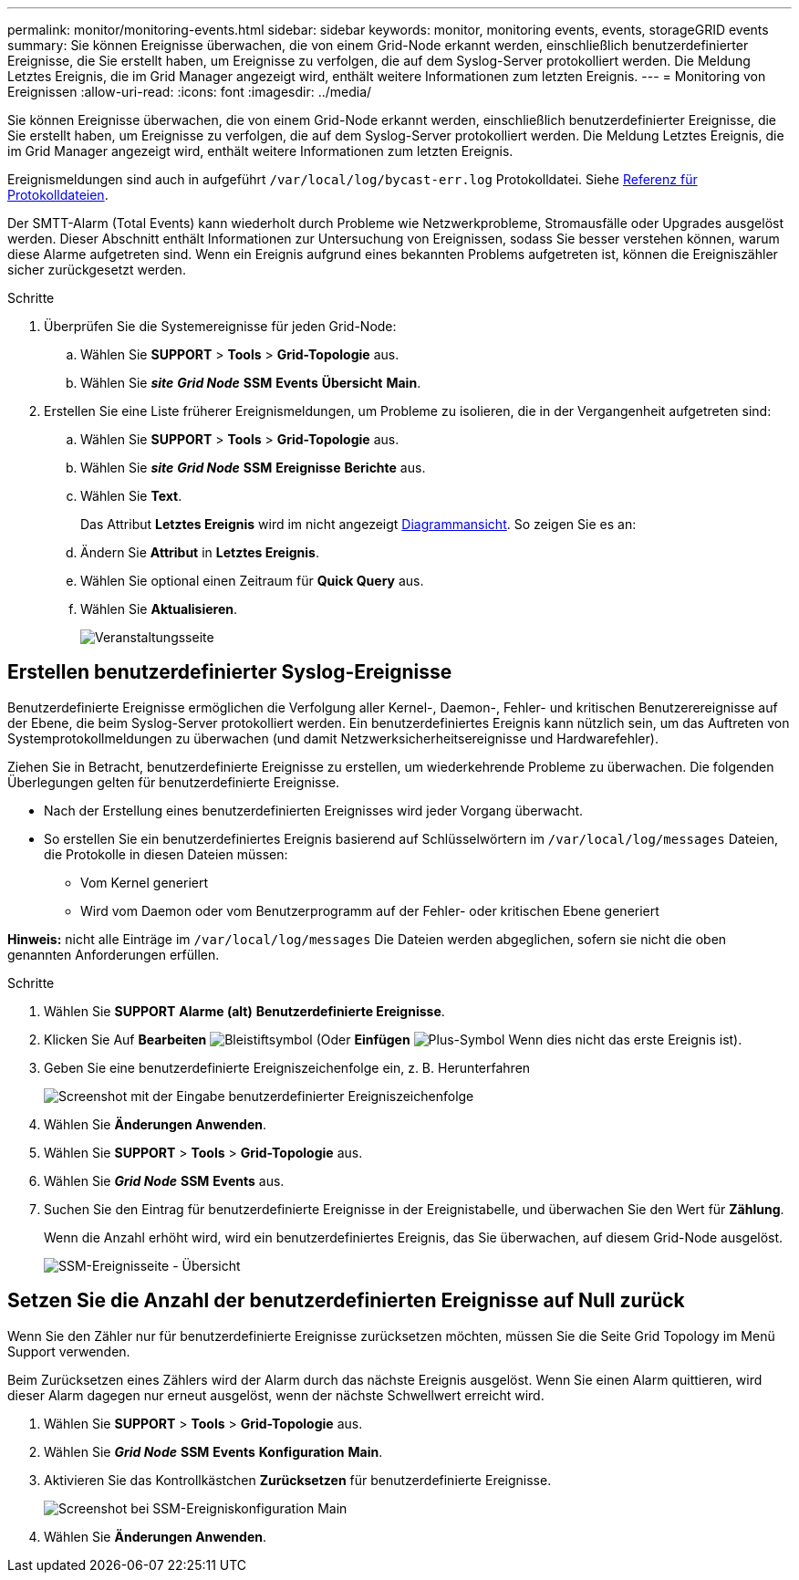 ---
permalink: monitor/monitoring-events.html 
sidebar: sidebar 
keywords: monitor, monitoring events, events, storageGRID events 
summary: Sie können Ereignisse überwachen, die von einem Grid-Node erkannt werden, einschließlich benutzerdefinierter Ereignisse, die Sie erstellt haben, um Ereignisse zu verfolgen, die auf dem Syslog-Server protokolliert werden. Die Meldung Letztes Ereignis, die im Grid Manager angezeigt wird, enthält weitere Informationen zum letzten Ereignis. 
---
= Monitoring von Ereignissen
:allow-uri-read: 
:icons: font
:imagesdir: ../media/


[role="lead"]
Sie können Ereignisse überwachen, die von einem Grid-Node erkannt werden, einschließlich benutzerdefinierter Ereignisse, die Sie erstellt haben, um Ereignisse zu verfolgen, die auf dem Syslog-Server protokolliert werden. Die Meldung Letztes Ereignis, die im Grid Manager angezeigt wird, enthält weitere Informationen zum letzten Ereignis.

Ereignismeldungen sind auch in aufgeführt `/var/local/log/bycast-err.log` Protokolldatei. Siehe xref:logs-files-reference.adoc[Referenz für Protokolldateien].

Der SMTT-Alarm (Total Events) kann wiederholt durch Probleme wie Netzwerkprobleme, Stromausfälle oder Upgrades ausgelöst werden. Dieser Abschnitt enthält Informationen zur Untersuchung von Ereignissen, sodass Sie besser verstehen können, warum diese Alarme aufgetreten sind. Wenn ein Ereignis aufgrund eines bekannten Problems aufgetreten ist, können die Ereigniszähler sicher zurückgesetzt werden.

.Schritte
. Überprüfen Sie die Systemereignisse für jeden Grid-Node:
+
.. Wählen Sie *SUPPORT* > *Tools* > *Grid-Topologie* aus.
.. Wählen Sie *_site_* *_Grid Node_* *SSM* *Events* *Übersicht* *Main*.


. Erstellen Sie eine Liste früherer Ereignismeldungen, um Probleme zu isolieren, die in der Vergangenheit aufgetreten sind:
+
.. Wählen Sie *SUPPORT* > *Tools* > *Grid-Topologie* aus.
.. Wählen Sie *_site_* *_Grid Node_* *SSM* *Ereignisse* *Berichte* aus.
.. Wählen Sie *Text*.
+
Das Attribut *Letztes Ereignis* wird im nicht angezeigt xref:using-charts-and-reports.adoc[Diagrammansicht]. So zeigen Sie es an:

.. Ändern Sie *Attribut* in *Letztes Ereignis*.
.. Wählen Sie optional einen Zeitraum für *Quick Query* aus.
.. Wählen Sie *Aktualisieren*.
+
image::../media/events_report.gif[Veranstaltungsseite]







== Erstellen benutzerdefinierter Syslog-Ereignisse

Benutzerdefinierte Ereignisse ermöglichen die Verfolgung aller Kernel-, Daemon-, Fehler- und kritischen Benutzerereignisse auf der Ebene, die beim Syslog-Server protokolliert werden. Ein benutzerdefiniertes Ereignis kann nützlich sein, um das Auftreten von Systemprotokollmeldungen zu überwachen (und damit Netzwerksicherheitsereignisse und Hardwarefehler).

Ziehen Sie in Betracht, benutzerdefinierte Ereignisse zu erstellen, um wiederkehrende Probleme zu überwachen. Die folgenden Überlegungen gelten für benutzerdefinierte Ereignisse.

* Nach der Erstellung eines benutzerdefinierten Ereignisses wird jeder Vorgang überwacht.
* So erstellen Sie ein benutzerdefiniertes Ereignis basierend auf Schlüsselwörtern im `/var/local/log/messages` Dateien, die Protokolle in diesen Dateien müssen:
+
** Vom Kernel generiert
** Wird vom Daemon oder vom Benutzerprogramm auf der Fehler- oder kritischen Ebene generiert




*Hinweis:* nicht alle Einträge im `/var/local/log/messages` Die Dateien werden abgeglichen, sofern sie nicht die oben genannten Anforderungen erfüllen.

.Schritte
. Wählen Sie *SUPPORT* *Alarme (alt)* *Benutzerdefinierte Ereignisse*.
. Klicken Sie Auf *Bearbeiten* image:../media/icon_nms_edit.gif["Bleistiftsymbol"] (Oder *Einfügen* image:../media/icon_nms_insert.gif["Plus-Symbol"] Wenn dies nicht das erste Ereignis ist).
. Geben Sie eine benutzerdefinierte Ereigniszeichenfolge ein, z. B. Herunterfahren
+
image::../media/custom_events.png[Screenshot mit der Eingabe benutzerdefinierter Ereigniszeichenfolge]

. Wählen Sie *Änderungen Anwenden*.
. Wählen Sie *SUPPORT* > *Tools* > *Grid-Topologie* aus.
. Wählen Sie *_Grid Node_* *SSM* *Events* aus.
. Suchen Sie den Eintrag für benutzerdefinierte Ereignisse in der Ereignistabelle, und überwachen Sie den Wert für *Zählung*.
+
Wenn die Anzahl erhöht wird, wird ein benutzerdefiniertes Ereignis, das Sie überwachen, auf diesem Grid-Node ausgelöst.

+
image::../media/custom_events_count.png[SSM-Ereignisseite - Übersicht]





== Setzen Sie die Anzahl der benutzerdefinierten Ereignisse auf Null zurück

Wenn Sie den Zähler nur für benutzerdefinierte Ereignisse zurücksetzen möchten, müssen Sie die Seite Grid Topology im Menü Support verwenden.

Beim Zurücksetzen eines Zählers wird der Alarm durch das nächste Ereignis ausgelöst. Wenn Sie einen Alarm quittieren, wird dieser Alarm dagegen nur erneut ausgelöst, wenn der nächste Schwellwert erreicht wird.

. Wählen Sie *SUPPORT* > *Tools* > *Grid-Topologie* aus.
. Wählen Sie *_Grid Node_* *SSM* *Events* *Konfiguration* *Main*.
. Aktivieren Sie das Kontrollkästchen *Zurücksetzen* für benutzerdefinierte Ereignisse.
+
image::../media/custom_events_reset.gif[Screenshot bei SSM-Ereigniskonfiguration Main]

. Wählen Sie *Änderungen Anwenden*.

